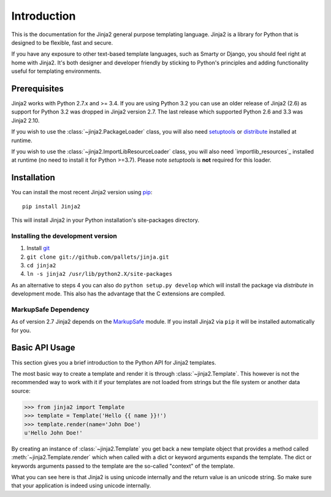 Introduction
============

This is the documentation for the Jinja2 general purpose templating language.
Jinja2 is a library for Python that is designed to be flexible, fast and secure.

If you have any exposure to other text-based template languages, such as Smarty or
Django, you should feel right at home with Jinja2.  It's both designer and
developer friendly by sticking to Python's principles and adding functionality
useful for templating environments.

Prerequisites
-------------

Jinja2 works with Python 2.7.x and >= 3.4.  If you are using Python
3.2 you can use an older release of Jinja2 (2.6) as support for Python 3.2
was dropped in Jinja2 version 2.7. The last release which supported Python 2.6
and 3.3 was Jinja2 2.10.

If you wish to use the :class:`~jinja2.PackageLoader` class, you will also
need `setuptools`_ or `distribute`_ installed at runtime.

If you wish to use the :class:`~jinja2.ImportLibResourceLoader` class, you will
also need `importlib_resources`_ installed at runtime
(no need to install it for Python >=3.7).
Please note `setuptools` is **not** required for this loader.

Installation
------------

You can install the most recent Jinja2 version using `pip`_::

    pip install Jinja2

This will install Jinja2 in your Python installation's site-packages directory.

Installing the development version
~~~~~~~~~~~~~~~~~~~~~~~~~~~~~~~~~~

1.  Install `git`_
2.  ``git clone git://github.com/pallets/jinja.git``
3.  ``cd jinja2``
4.  ``ln -s jinja2 /usr/lib/python2.X/site-packages``

As an alternative to steps 4 you can also do ``python setup.py develop``
which will install the package via `distribute` in development mode.  This also
has the advantage that the C extensions are compiled.

.. _distribute: https://pypi.org/project/distribute/
.. _setuptools: https://pypi.org/project/setuptools/
.. _pip: https://pypi.org/project/pip/
.. _git: https://git-scm.com/


MarkupSafe Dependency
~~~~~~~~~~~~~~~~~~~~~

As of version 2.7 Jinja2 depends on the `MarkupSafe`_ module. If you install
Jinja2 via ``pip`` it will be installed automatically for you.

.. _MarkupSafe: https://markupsafe.palletsprojects.com/

Basic API Usage
---------------

This section gives you a brief introduction to the Python API for Jinja2
templates.

The most basic way to create a template and render it is through
:class:`~jinja2.Template`.  This however is not the recommended way to
work with it if your templates are not loaded from strings but the file
system or another data source:

>>> from jinja2 import Template
>>> template = Template('Hello {{ name }}!')
>>> template.render(name='John Doe')
u'Hello John Doe!'

By creating an instance of :class:`~jinja2.Template` you get back a new template
object that provides a method called :meth:`~jinja2.Template.render` which when
called with a dict or keyword arguments expands the template.  The dict
or keywords arguments passed to the template are the so-called "context"
of the template.

What you can see here is that Jinja2 is using unicode internally and the
return value is an unicode string.  So make sure that your application is
indeed using unicode internally.
